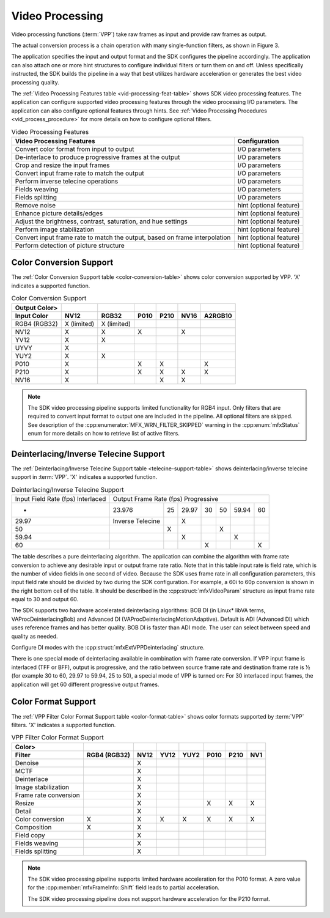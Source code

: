 ================
Video Processing
================

Video processing functions (:term:`VPP`) take raw frames as input and provide
raw frames as output.

The actual conversion process is a chain operation with many single-function
filters, as shown in Figure 3.

.. graphviz::
   :caption: Figure 3: Video processing operation pipeline

   digraph {
     rankdir=LR;
     F1 [shape=record label="Function 1" ];
     F2 [shape=record  label="Function 2"];
     F3 [shape=record  label="Additional Filters"];
     F4 [shape=record label="Function N-1" ];
     F5 [shape=record  label="Function N"];
     F1->F2->F3->F4->F5;
   }

The application specifies the input and output format and the SDK configures the
pipeline accordingly. The application can also attach one or more hint structures
to configure individual filters or turn them on and off. Unless specifically
instructed, the SDK builds the pipeline in a way that best utilizes hardware
acceleration or generates the best video processing quality.

The :ref:`Video Processing Features table <vid-processing-feat-table>` shows SDK
video processing features. The application can configure supported video
processing features through the video processing I/O parameters. The application
can also configure optional features through hints.
See :ref:`Video Processing Procedures <vid_process_procedure>` for more details
on how to configure optional filters.

.. _vid-processing-feat-table:

.. table:: Video Processing Features

   =================================================================================   =====================================
   Video Processing Features                                                           Configuration
   =================================================================================   =====================================
   Convert color format from input to output                                           I/O parameters
   De-interlace to produce progressive frames at the output                            I/O parameters
   Crop and resize the input frames                                                    I/O parameters
   Convert input frame rate to match the output                                        I/O parameters
   Perform inverse telecine operations                                                 I/O parameters
   Fields weaving                                                                      I/O parameters
   Fields splitting                                                                    I/O parameters
   Remove noise                                                                        hint (optional feature)
   Enhance picture details/edges                                                       hint (optional feature)
   Adjust the brightness, contrast, saturation, and hue settings                       hint (optional feature)
   Perform image stabilization                                                         hint (optional feature)
   Convert input frame rate to match the output, based on frame interpolation          hint (optional feature)
   Perform detection of picture structure                                              hint (optional feature)
   =================================================================================   =====================================

------------------------
Color Conversion Support
------------------------

The :ref:`Color Conversion Support table <color-conversion-table>` shows
color conversion supported by VPP. 'X' indicates a supported function.

.. _color-conversion-table:

.. table:: Color Conversion Support

   =============   ===========    ===========   ====    ====    ====    =======
   Output Color>
   Input Color     NV12           RGB32         P010    P210    NV16    A2RGB10
   =============   ===========    ===========   ====    ====    ====    =======
   RGB4 (RGB32)    X (limited)    X (limited)
   NV12            X              X             X               X
   YV12            X              X
   UYVY            X
   YUY2            X              X
   P010            X                            X       X               X
   P210            X                            X       X       X       X
   NV16            X                                    X       X
   =============   ===========    ===========   ====    ====    ====    =======

.. note:: The SDK video processing pipeline supports limited functionality for
          RGB4 input. Only filters that are required to convert input format to
          output one are included in the pipeline. All optional filters are
          skipped. See description of the :cpp:enumerator:`MFX_WRN_FILTER_SKIPPED`
          warning in the :cpp:enum:`mfxStatus` enum for more details on how to
          retrieve list of active filters.

--------------------------------------
Deinterlacing/Inverse Telecine Support
--------------------------------------

The :ref:`Deinterlacing/Inverse Telecine Support table <telecine-support-table>`
shows deinterlacing/inverse telecine support in :term:`VPP`. 'X' indicates a supported
function.

.. _telecine-support-table:

.. table:: Deinterlacing/Inverse Telecine Support

   +------------------+-------------------+-------+-------+-------+-------+-------+-------+
   | Input Field Rate | Output Frame Rate                                                 |
   | (fps)            | (fps)                                                             |
   | Interlaced	      | Progressive                                                       |
   +------------------+-------------------+-------+-------+-------+-------+-------+-------+
   | -                | 23.976            | 25    | 29.97 | 30    | 50    | 59.94 | 60    |
   +------------------+-------------------+-------+-------+-------+-------+-------+-------+
   | 29.97            | Inverse Telecine  |       | X     |       |       |       |       |
   +------------------+-------------------+-------+-------+-------+-------+-------+-------+
   | 50               |                   | X     |       |       | X     |       |       |
   +------------------+-------------------+-------+-------+-------+-------+-------+-------+
   | 59.94            |                   |       | X     |       |       | X     |       |
   +------------------+-------------------+-------+-------+-------+-------+-------+-------+
   | 60               |                   |       |       | X     |       |       | X     |
   +------------------+-------------------+-------+-------+-------+-------+-------+-------+

The table describes a pure deinterlacing algorithm. The application can combine
the algorithm with frame rate conversion to achieve any desirable input or output
frame rate ratio. Note that in this table input rate is field rate, which is the
number of video fields in one second of video. Because the SDK uses frame rate
in all configuration parameters, this input field rate should be divided by two
during the SDK configuration. For example, a 60i to 60p conversion is shown in the
right bottom cell of the table. It should be described in the
:cpp:struct:`mfxVideoParam` structure as input frame rate equal to 30 and output
60.

The SDK supports two hardware accelerated deinterlacing algorithms: BOB DI (in
Linux\* libVA terms, VAProcDeinterlacingBob) and Advanced DI
(VAProcDeinterlacingMotionAdaptive). Default is ADI (Advanced DI) which uses
reference frames and has better quality. BOB DI is faster than ADI mode. The user
can select between speed and quality as needed.

Configure DI modes with the :cpp:struct:`mfxExtVPPDeinterlacing` structure.

There is one special mode of deinterlacing available in combination with frame
rate conversion. If VPP input frame is interlaced (TFF or BFF), output is
progressive, and the ratio between source frame rate and destination frame rate
is ½ (for example 30 to 60, 29.97 to 59.94, 25 to 50), a special mode of VPP is
turned on: For 30 interlaced input frames, the application will get 60 different
progressive output frames.

--------------------
Color Format Support
--------------------

The :ref:`VPP Filter Color Format Support table <color-format-table>` shows
color formats supported by :term:`VPP` filters. 'X' indicates a supported function.

.. _color-format-table:

.. table:: VPP Filter Color Format Support

   ===================== ============    ====    ====    ====    ====    ====    ===
   Color>
   Filter                RGB4 (RGB32)    NV12    YV12    YUY2    P010    P210    NV1
   ===================== ============    ====    ====    ====    ====    ====    ===
   Denoise                               X
   MCTF                                  X
   Deinterlace                           X
   Image stabilization                   X
   Frame rate conversion                 X
   Resize                                X                       X       X       X
   Detail                                X
   Color conversion      X               X       X       X       X       X       X
   Composition           X               X
   Field copy                            X
   Fields weaving                        X
   Fields splitting                      X
   ===================== ============    ====    ====    ====    ====    ====    ===


.. note:: The SDK video processing pipeline supports limited hardware acceleration
          for the P010 format. A zero value for the :cpp:member:`mfxFrameInfo::Shift` field leads to partial acceleration.

          The SDK video processing pipeline does not support hardware
          acceleration for the P210 format.
